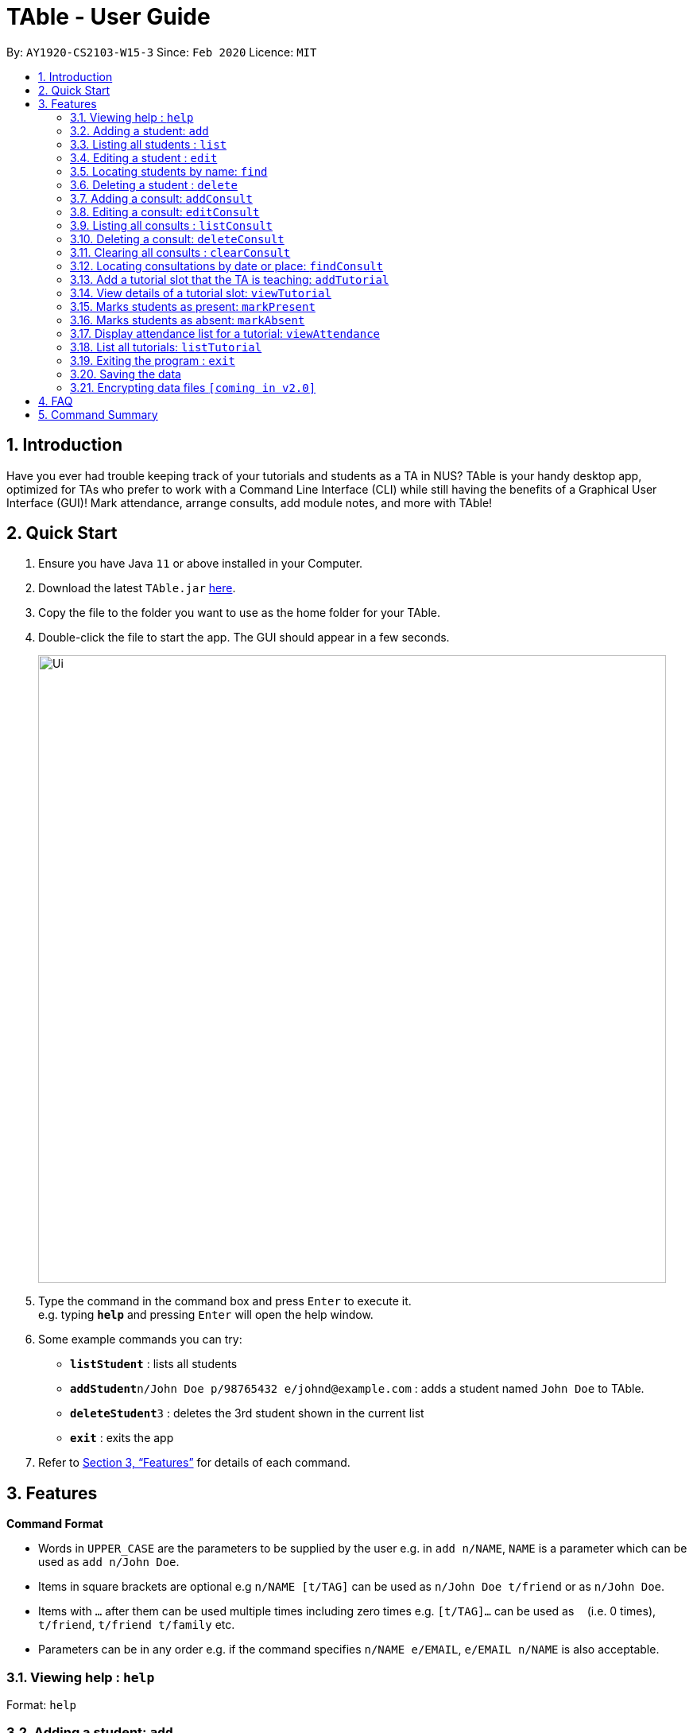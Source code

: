 = TAble - User Guide
:site-section: UserGuide
:toc:
:toc-title:
:toc-placement: preamble
:sectnums:
:imagesDir: images
:stylesDir: stylesheets
:xrefstyle: full
:experimental:
ifdef::env-github[]
:tip-caption: :bulb:
:note-caption: :information_source:
endif::[]
:repoURL: https://github.com/AY1920-CS2103-W15-3/main/master

By: `AY1920-CS2103-W15-3`      Since: `Feb 2020`      Licence: `MIT`

== Introduction

Have you ever had trouble keeping track of your tutorials and students as a TA in NUS? TAble is your handy desktop app,
optimized for TAs who prefer to work with a Command Line Interface (CLI) while still having the benefits of a Graphical
User Interface (GUI)! Mark attendance, arrange consults, add module notes, and more with TAble!

== Quick Start

.  Ensure you have Java `11` or above installed in your Computer.
.  Download the latest `TAble.jar` link:{repoURL}/releases[here].
.  Copy the file to the folder you want to use as the home folder for your TAble.
.  Double-click the file to start the app. The GUI should appear in a few seconds.

+
image::Ui.png[width="790"]
+
.  Type the command in the command box and press kbd:[Enter] to execute it. +
e.g. typing *`help`* and pressing kbd:[Enter] will open the help window.
.  Some example commands you can try:

* *`listStudent`* : lists all students
* **`addStudent`**`n/John Doe p/98765432 e/johnd@example.com` : adds a student named `John Doe` to TAble.
* **`deleteStudent`**`3` : deletes the 3rd student shown in the current list
* *`exit`* : exits the app

.  Refer to <<Features>> for details of each command.

[[Features]]
== Features

====
*Command Format*

* Words in `UPPER_CASE` are the parameters to be supplied by the user e.g. in `add n/NAME`, `NAME` is a parameter which can be used as `add n/John Doe`.
* Items in square brackets are optional e.g `n/NAME [t/TAG]` can be used as `n/John Doe t/friend` or as `n/John Doe`.
* Items with `…`​ after them can be used multiple times including zero times e.g. `[t/TAG]...` can be used as `{nbsp}` (i.e. 0 times), `t/friend`, `t/friend t/family` etc.
* Parameters can be in any order e.g. if the command specifies `n/NAME e/EMAIL`, `e/EMAIL n/NAME` is also acceptable.
====

=== Viewing help : `help`

Format: `help`

=== Adding a student: `add`

Adds a student to TAble +
Format: `add n/NAME e/EMAIL [t/TAG]...`

[TIP]
A person can have any number of tags (including 0)

Examples:

* `add n/John Doe e/johnd@example.com`
* `add n/Betsy Crowe t/friend e/betsycrowe@example.com t/CS2103`

=== Listing all students : `list`

Shows a list of all students in TAble. +
Format: `list`

=== Editing a student : `edit`

Edits an existing student in TAble. +
Format: `edit INDEX [n/NAME] [e/EMAIL] [t/TAG]...`

****
* Edits the person at the specified `INDEX`. The index refers to the index number shown in the displayed person list. The index *must be a positive integer* 1, 2, 3, ...
* At least one of the optional fields must be provided.
* Existing values will be updated to the input values.
* When editing tags, the existing tags of the student will be removed i.e adding of tags is not cumulative.
* You can remove all the person's tags by typing `t/` without specifying any tags after it.
****

Examples:

* `edit 1 e/johndoe@example.com` +
Edits the phone number and email address of the 1st person to be `91234567` and `johndoe@example.com` respectively.
* `edit 2 n/Betsy Crower t/` +
Edits the name of the 2nd person to be `Betsy Crower` and clears all existing tags.

=== Locating students by name: `find`

Finds students whose names contain any of the given keywords. +
Format: `find KEYWORD [MORE_KEYWORDS]`

****
* The search is case insensitive. e.g `hans` will match `Hans`
* The order of the keywords does not matter. e.g. `Hans Bo` will match `Bo Hans`
* Only the name is searched.
* Only full words will be matched e.g. `Han` will not match `Hans`
* Persons matching at least one keyword will be returned (i.e. `OR` search). e.g. `Hans Bo` will return `Hans Gruber`, `Bo Yang`
****

Examples:

* `find John` +
Returns `john` and `John Doe`
* `find Betsy Tim John` +
Returns any person having names `Betsy`, `Tim`, or `John`

// tag::delete[]
=== Deleting a student : `delete`

Deletes the specified student from TAble. +
Format: `delete INDEX`

****
* Deletes the student at the specified `INDEX`.
* The index refers to the index number shown in the displayed student list.
* The index *must be a positive integer* 1, 2, 3, ...
****

Examples:

* `list` +
`delete 2` +
Deletes the 2nd student in the address book.
* `find Betsy` +
`delete 1` +
Deletes the 1st student in the results of the `find` command.

// end::delete[]
=== Adding a consult: `addConsult`

Add a consultation slot at the given time, date and place. +
Format: `addConsult t/TIME d/DATE p/PLACE`

****
* The time provided must be in HH:MM format, i.e: 24-hour format
* The date provided must be in DD-MM-YYYY format
* The place provided should be any valid string
****

Example:

* `addConsult t/10:00 d/03-03-2020 p/The Deck`

=== Editing a consult: `editConsult`

Edit the time, date or place of an existing consultation slot. +
Format: `editConsult INDEX [t/TIME] [d/DATE] [p/PLACE]`

****
* Edits the consult at the specified `INDEX`. The index refers to the index number shown in the displayed consultation list. The index *must be a positive integer* 1, 2, 3, ...
* At least one of the optional fields must be provided.
* Existing values will be updated to the input values.
****

Example:

* `editConsult 1 t/15:00` +
Edits the time of the 1st consult to be at 15:00 hours i.e 3.00 p.m.
* `edit 2 p/SR3` +
Edits the place of the 2nd consult to be at SR3.

=== Listing all consults : `listConsult`

Shows a list of all consultations in TAble. +
Format: `listConsult`

=== Deleting a consult: `deleteConsult`

Removes an existing consultation slot. +
Format: `deleteConsult INDEX`

****
* Deletes the consultation at the specified `INDEX`.
* The index refers to the index number shown in the displayed consultation list.
* The index *must be a positive integer* 1, 2, 3, ...
****

Example:

* `listConsult` +
`deleteConsult 2` +
Deletes the 2nd consultation in TAble.

=== Clearing all consults : `clearConsult`

Clears all consultations slots in TAble. +
Format: `clear`

=== Locating consultations by date or place: `findConsult`

Finds consultations whose date or place match any of the given keywords. +
Format: `findConsult [DATE] [PLACE]`

****
* At least one of the optional fields must be provided
* If both optional fields are provided, only consults that meet both criterion will be returned
* The search is case insensitive. e.g `SR1` will match `sr1`
* The order of the keywords matters. e.g. `find SR1 03-03-2020` will throw an error
****

Examples:

* `findConsult 03-03-2020` +
Returns all consults on 03-03-2020
* `findConsult SR3` +
Returns any consults that are held at SR3

=== Add a tutorial slot that the TA is teaching: `addTutorial`

Add a tutorial slot for a particular module at the given time, day and place. +
Format: `addTutorial m/MODULE n/TUTORIAL_NAME w/WEEKDAY from/START to/END p/PLACE`

****
* The time provided must be in HH:MM format, i.e: 24-hour format
* The day provided must be the first 3 letters of the day *or* the full name of the weekday
* The day provided is case insensitive, e.g. `wEd` is equivalent to `Wed` or `wed`
* The place provided should be any valid string
* The name refers to the name of the tutorial slot
****

Example:

* `addTutorial m/CS2103 n/T02 w/Wed from/12:00 to/13:00 p/SR3`
* `addTutorial m/CS1101S n/T11 w/Wednesday from/13:00 to/15:00 p/SR3`

=== View details of a tutorial slot: `viewTutorial`

Display all the details of a particular tutorial slot. +
Format: `viewTutorial m/MODULE n/TUTORIAL_NAME`

****
* Both the module and name of the tutorial slot has to be specified
****

Example:

* `viewTutorial m/CS2103 n/T02`

=== Marks students as present: `markPresent`

Takes attendance of students in a tutorial class by marking them as present for a particular week.
Present students will be marked with a :heavy_check_mark:. +
Format: `markPresent m/MODULE n/TUTORIAL_NAME w/WEEK s/STUDENT`

****
* The s/STUDENT section is optional; if no s/ is included, then *all* students enrolled in the tutorial class will be automatically marked as present
* If the s/STUDENT section is included, then only the student specified will be marked as present
* The week should be in numerical format, and accepts only numbers in the range 1 to 13
****

Example:

* `markPresent m/CS2103 n/T02 w/7 s/John Tan` +
Marks only John Tan as present for CS2103 tutorial T02 in week 7
* `markPresent m/CS2103 n/T02 w/7` +
Marks all students in CS2103 T02 in week 7 as present

=== Marks students as absent: `markAbsent`

Takes attendance of students in a tutorial class by marking them as absent for a particular week.
Absent students will be marked with a :x:. +
Format: `markPresent m/MODULE n/TUTORIAL_NAME w/WEEK s/STUDENT`

****
* The s/STUDENT section is optional; if no s/ is included, then *all* students enrolled in the tutorial class will be automatically marked as absent
* If the s/STUDENT section is included, then only the student specified will be marked as absent
* The week should be in numerical format, and accepts only numbers in the range 1 to 13
****

Example:

* `markAbsent m/CS2103 n/T02 w/7 s/Jane Tan` +
Marks only Jane Tan as absent for CS2103 tutorial T02 in week 7
* `markAbsent m/CS2103 n/T02 w/7` +
Marks all students in CS2103 T02 in week 7 as absent (oh no!)

=== Display attendance list for a tutorial: `viewAttendance`

Displays the attendance list for a tutorial. It can either show the attendance for all the weeks or for a certain week only. +
Format: `viewAttendance m/MODULE n/TUTORIAL_NAME w/WEEK`

****
* The w/WEEK is optional; if no w/ is included, then the attendance for all the weeks in the semester will be shown
* If w/WEEK is included, then only the attendance for the specified week will be shown
* The week should be in numerical format, and accepts only numbers in the range 1 to 13
****

Example:

* `viewAttendance m/CS2103 n/T02 w/7` +
Displays the attendance list for CS2103 T02 in week 7
* `viewAttendance m/CS2103 n/T02` +
Displays the attendance list for CS2103 T02 from week 1 to week 13 (unmarked attendance will show up as blanks)


=== List all tutorials: `listTutorial`

Lists all the tutorials that the TA is teaching for the particular semester on TAble. +
Format: `listTutorial`

=== Exiting the program : `exit`

Exits the program. +
Format: `exit`

=== Saving the data

Address book data are saved in the hard disk automatically after any command that changes the data. +
There is no need to save manually.

// tag::dataencryption[]
=== Encrypting data files `[coming in v2.0]`

_{explain how the user can enable/disable data encryption}_
// end::dataencryption[]

== FAQ

*Q*: How do I transfer my data to another Computer? +
*A*: Install the app in the other computer and overwrite the empty data file it creates with the file that contains the
data of your previous TAble folder.

== Command Summary

* *Add* `add n/NAME p/PHONE_NUMBER e/EMAIL a/ADDRESS [t/TAG]...` +
e.g. `add n/James Ho p/22224444 e/jamesho@example.com a/123, Clementi Rd, 1234665 t/friend t/colleague`
* *Clear* : `clear`
* *Delete* : `delete INDEX` +
e.g. `delete 3`
* *Edit* : `edit INDEX [n/NAME] [p/PHONE_NUMBER] [e/EMAIL] [a/ADDRESS] [t/TAG]...` +
e.g. `edit 2 n/James Lee e/jameslee@example.com`
* *Find* : `find KEYWORD [MORE_KEYWORDS]` +
e.g. `find James Jake`
* *List* : `list`
* *Help* : `help`
